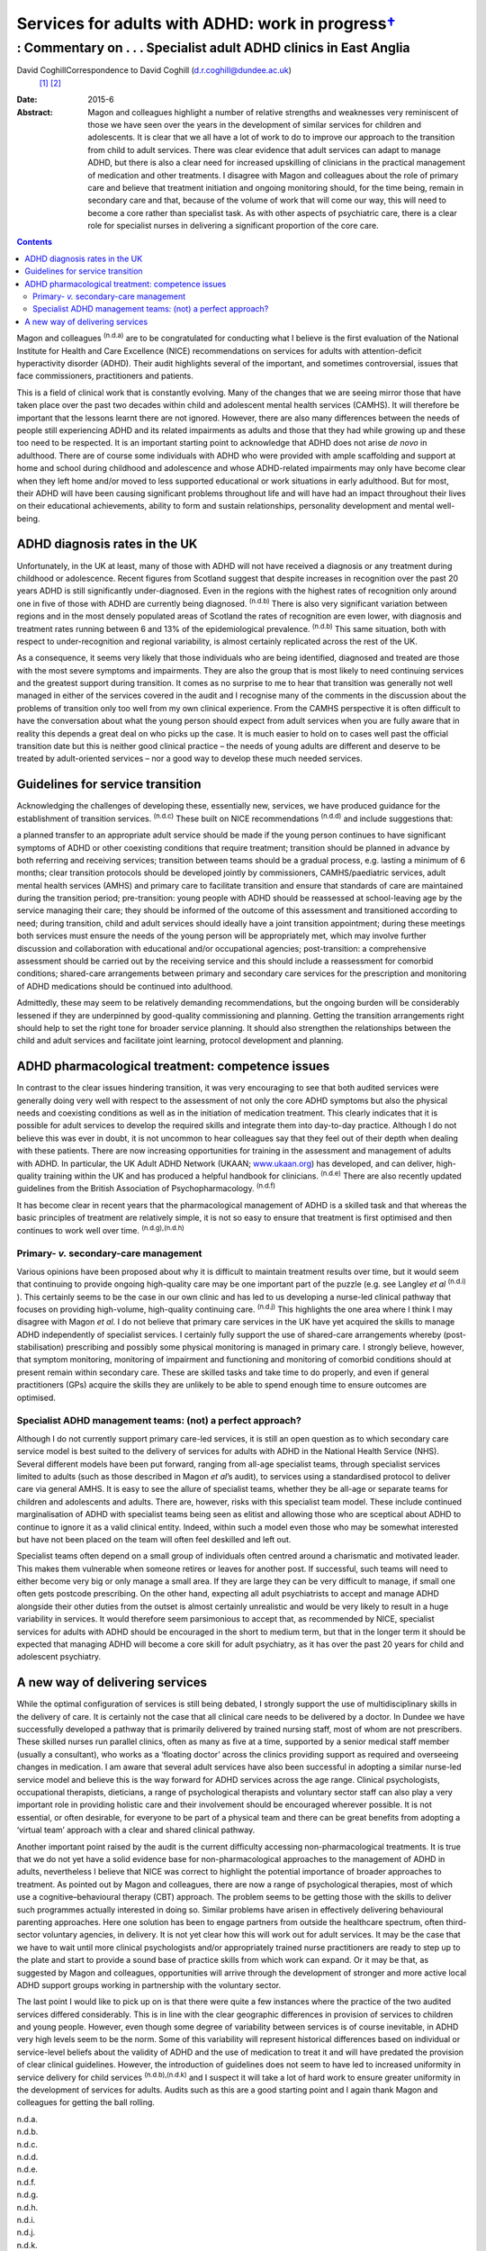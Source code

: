 =============================================================
Services for adults with ADHD: work in progress\ `† <#fn1>`__
=============================================================
------------------------------------------------------------------
: Commentary on . . . Specialist adult ADHD clinics in East Anglia
------------------------------------------------------------------

David CoghillCorrespondence to David Coghill (d.r.coghill@dundee.ac.uk)
 [1]_  [2]_
:Date: 2015-6

:Abstract:
   Magon and colleagues highlight a number of relative strengths and
   weaknesses very reminiscent of those we have seen over the years in
   the development of similar services for children and adolescents. It
   is clear that we all have a lot of work to do to improve our approach
   to the transition from child to adult services. There was clear
   evidence that adult services can adapt to manage ADHD, but there is
   also a clear need for increased upskilling of clinicians in the
   practical management of medication and other treatments. I disagree
   with Magon and colleagues about the role of primary care and believe
   that treatment initiation and ongoing monitoring should, for the time
   being, remain in secondary care and that, because of the volume of
   work that will come our way, this will need to become a core rather
   than specialist task. As with other aspects of psychiatric care,
   there is a clear role for specialist nurses in delivering a
   significant proportion of the core care.


.. contents::
   :depth: 3
..

Magon and colleagues :sup:`(n.d.a)` are to be congratulated for
conducting what I believe is the first evaluation of the National
Institute for Health and Care Excellence (NICE) recommendations on
services for adults with attention-deficit hyperactivity disorder
(ADHD). Their audit highlights several of the important, and sometimes
controversial, issues that face commissioners, practitioners and
patients.

This is a field of clinical work that is constantly evolving. Many of
the changes that we are seeing mirror those that have taken place over
the past two decades within child and adolescent mental health services
(CAMHS). It will therefore be important that the lessons learnt there
are not ignored. However, there are also many differences between the
needs of people still experiencing ADHD and its related impairments as
adults and those that they had while growing up and these too need to be
respected. It is an important starting point to acknowledge that ADHD
does not arise *de novo* in adulthood. There are of course some
individuals with ADHD who were provided with ample scaffolding and
support at home and school during childhood and adolescence and whose
ADHD-related impairments may only have become clear when they left home
and/or moved to less supported educational or work situations in early
adulthood. But for most, their ADHD will have been causing significant
problems throughout life and will have had an impact throughout their
lives on their educational achievements, ability to form and sustain
relationships, personality development and mental well-being.

.. _S1:

ADHD diagnosis rates in the UK
==============================

Unfortunately, in the UK at least, many of those with ADHD will not have
received a diagnosis or any treatment during childhood or adolescence.
Recent figures from Scotland suggest that despite increases in
recognition over the past 20 years ADHD is still significantly
under-diagnosed. Even in the regions with the highest rates of
recognition only around one in five of those with ADHD are currently
being diagnosed. :sup:`(n.d.b)` There is also very significant variation
between regions and in the most densely populated areas of Scotland the
rates of recognition are even lower, with diagnosis and treatment rates
running between 6 and 13% of the epidemiological prevalence.
:sup:`(n.d.b)` This same situation, both with respect to
under-recognition and regional variability, is almost certainly
replicated across the rest of the UK.

As a consequence, it seems very likely that those individuals who are
being identified, diagnosed and treated are those with the most severe
symptoms and impairments. They are also the group that is most likely to
need continuing services and the greatest support during transition. It
comes as no surprise to me to hear that transition was generally not
well managed in either of the services covered in the audit and I
recognise many of the comments in the discussion about the problems of
transition only too well from my own clinical experience. From the CAMHS
perspective it is often difficult to have the conversation about what
the young person should expect from adult services when you are fully
aware that in reality this depends a great deal on who picks up the
case. It is much easier to hold on to cases well past the official
transition date but this is neither good clinical practice – the needs
of young adults are different and deserve to be treated by
adult-oriented services – nor a good way to develop these much needed
services.

.. _S2:

Guidelines for service transition
=================================

Acknowledging the challenges of developing these, essentially new,
services, we have produced guidance for the establishment of transition
services. :sup:`(n.d.c)` These built on NICE recommendations
:sup:`(n.d.d)` and include suggestions that:

a planned transfer to an appropriate adult service should be made if the
young person continues to have significant symptoms of ADHD or other
coexisting conditions that require treatment; transition should be
planned in advance by both referring and receiving services; transition
between teams should be a gradual process, e.g. lasting a minimum of 6
months; clear transition protocols should be developed jointly by
commissioners, CAMHS/paediatric services, adult mental health services
(AMHS) and primary care to facilitate transition and ensure that
standards of care are maintained during the transition period;
pre-transition: young people with ADHD should be reassessed at
school-leaving age by the service managing their care; they should be
informed of the outcome of this assessment and transitioned according to
need; during transition, child and adult services should ideally have a
joint transition appointment; during these meetings both services must
ensure the needs of the young person will be appropriately met, which
may involve further discussion and collaboration with educational and/or
occupational agencies; post-transition: a comprehensive assessment
should be carried out by the receiving service and this should include a
reassessment for comorbid conditions; shared-care arrangements between
primary and secondary care services for the prescription and monitoring
of ADHD medications should be continued into adulthood.

Admittedly, these may seem to be relatively demanding recommendations,
but the ongoing burden will be considerably lessened if they are
underpinned by good-quality commissioning and planning. Getting the
transition arrangements right should help to set the right tone for
broader service planning. It should also strengthen the relationships
between the child and adult services and facilitate joint learning,
protocol development and planning.

.. _S3:

ADHD pharmacological treatment: competence issues
=================================================

In contrast to the clear issues hindering transition, it was very
encouraging to see that both audited services were generally doing very
well with respect to the assessment of not only the core ADHD symptoms
but also the physical needs and coexisting conditions as well as in the
initiation of medication treatment. This clearly indicates that it is
possible for adult services to develop the required skills and integrate
them into day-to-day practice. Although I do not believe this was ever
in doubt, it is not uncommon to hear colleagues say that they feel out
of their depth when dealing with these patients. There are now
increasing opportunities for training in the assessment and management
of adults with ADHD. In particular, the UK Adult ADHD Network (UKAAN;
`www.ukaan.org <www.ukaan.org>`__) has developed, and can deliver,
high-quality training within the UK and has produced a helpful handbook
for clinicians. :sup:`(n.d.e)` There are also recently updated
guidelines from the British Association of Psychopharmacology.
:sup:`(n.d.f)`

It has become clear in recent years that the pharmacological management
of ADHD is a skilled task and that whereas the basic principles of
treatment are relatively simple, it is not so easy to ensure that
treatment is first optimised and then continues to work well over time.
:sup:`(n.d.g),(n.d.h)`

.. _S4:

Primary- *v.* secondary-care management
---------------------------------------

Various opinions have been proposed about why it is difficult to
maintain treatment results over time, but it would seem that continuing
to provide ongoing high-quality care may be one important part of the
puzzle (e.g. see Langley *et al* :sup:`(n.d.i)` ). This certainly seems
to be the case in our own clinic and has led to us developing a
nurse-led clinical pathway that focuses on providing high-volume,
high-quality continuing care. :sup:`(n.d.j)` This highlights the one
area where I think I may disagree with Magon *et al*. I do not believe
that primary care services in the UK have yet acquired the skills to
manage ADHD independently of specialist services. I certainly fully
support the use of shared-care arrangements whereby (post-stabilisation)
prescribing and possibly some physical monitoring is managed in primary
care. I strongly believe, however, that symptom monitoring, monitoring
of impairment and functioning and monitoring of comorbid conditions
should at present remain within secondary care. These are skilled tasks
and take time to do properly, and even if general practitioners (GPs)
acquire the skills they are unlikely to be able to spend enough time to
ensure outcomes are optimised.

.. _S5:

Specialist ADHD management teams: (not) a perfect approach?
-----------------------------------------------------------

Although I do not currently support primary care-led services, it is
still an open question as to which secondary care service model is best
suited to the delivery of services for adults with ADHD in the National
Health Service (NHS). Several different models have been put forward,
ranging from all-age specialist teams, through specialist services
limited to adults (such as those described in Magon *et al*\ ’s audit),
to services using a standardised protocol to deliver care via general
AMHS. It is easy to see the allure of specialist teams, whether they be
all-age or separate teams for children and adolescents and adults. There
are, however, risks with this specialist team model. These include
continued marginalisation of ADHD with specialist teams being seen as
elitist and allowing those who are sceptical about ADHD to continue to
ignore it as a valid clinical entity. Indeed, within such a model even
those who may be somewhat interested but have not been placed on the
team will often feel deskilled and left out.

Specialist teams often depend on a small group of individuals often
centred around a charismatic and motivated leader. This makes them
vulnerable when someone retires or leaves for another post. If
successful, such teams will need to either become very big or only
manage a small area. If they are large they can be very difficult to
manage, if small one often gets postcode prescribing. On the other hand,
expecting all adult psychiatrists to accept and manage ADHD alongside
their other duties from the outset is almost certainly unrealistic and
would be very likely to result in a huge variability in services. It
would therefore seem parsimonious to accept that, as recommended by
NICE, specialist services for adults with ADHD should be encouraged in
the short to medium term, but that in the longer term it should be
expected that managing ADHD will become a core skill for adult
psychiatry, as it has over the past 20 years for child and adolescent
psychiatry.

.. _S6:

A new way of delivering services
================================

While the optimal configuration of services is still being debated, I
strongly support the use of multidisciplinary skills in the delivery of
care. It is certainly not the case that all clinical care needs to be
delivered by a doctor. In Dundee we have successfully developed a
pathway that is primarily delivered by trained nursing staff, most of
whom are not prescribers. These skilled nurses run parallel clinics,
often as many as five at a time, supported by a senior medical staff
member (usually a consultant), who works as a ‘floating doctor’ across
the clinics providing support as required and overseeing changes in
medication. I am aware that several adult services have also been
successful in adopting a similar nurse-led service model and believe
this is the way forward for ADHD services across the age range. Clinical
psychologists, occupational therapists, dieticians, a range of
psychological therapists and voluntary sector staff can also play a very
important role in providing holistic care and their involvement should
be encouraged wherever possible. It is not essential, or often
desirable, for everyone to be part of a physical team and there can be
great benefits from adopting a ‘virtual team’ approach with a clear and
shared clinical pathway.

Another important point raised by the audit is the current difficulty
accessing non-pharmacological treatments. It is true that we do not yet
have a solid evidence base for non-pharmacological approaches to the
management of ADHD in adults, nevertheless I believe that NICE was
correct to highlight the potential importance of broader approaches to
treatment. As pointed out by Magon and colleagues, there are now a range
of psychological therapies, most of which use a cognitive–behavioural
therapy (CBT) approach. The problem seems to be getting those with the
skills to deliver such programmes actually interested in doing so.
Similar problems have arisen in effectively delivering behavioural
parenting approaches. Here one solution has been to engage partners from
outside the healthcare spectrum, often third-sector voluntary agencies,
in delivery. It is not yet clear how this will work out for adult
services. It may be the case that we have to wait until more clinical
psychologists and/or appropriately trained nurse practitioners are ready
to step up to the plate and start to provide a sound base of practice
skills from which work can expand. Or it may be that, as suggested by
Magon and colleagues, opportunities will arrive through the development
of stronger and more active local ADHD support groups working in
partnership with the voluntary sector.

The last point I would like to pick up on is that there were quite a few
instances where the practice of the two audited services differed
considerably. This is in line with the clear geographic differences in
provision of services to children and young people. However, even though
some degree of variability between services is of course inevitable, in
ADHD very high levels seem to be the norm. Some of this variability will
represent historical differences based on individual or service-level
beliefs about the validity of ADHD and the use of medication to treat it
and will have predated the provision of clear clinical guidelines.
However, the introduction of guidelines does not seem to have led to
increased uniformity in service delivery for child services
:sup:`(n.d.b),(n.d.k)` and I suspect it will take a lot of hard work to
ensure greater uniformity in the development of services for adults.
Audits such as this are a good starting point and I again thank Magon
and colleagues for getting the ball rolling.

.. container:: references csl-bib-body hanging-indent
   :name: refs

   .. container:: csl-entry
      :name: ref-R1

      n.d.a.

   .. container:: csl-entry
      :name: ref-R2

      n.d.b.

   .. container:: csl-entry
      :name: ref-R3

      n.d.c.

   .. container:: csl-entry
      :name: ref-R4

      n.d.d.

   .. container:: csl-entry
      :name: ref-R5

      n.d.e.

   .. container:: csl-entry
      :name: ref-R6

      n.d.f.

   .. container:: csl-entry
      :name: ref-R7

      n.d.g.

   .. container:: csl-entry
      :name: ref-R8

      n.d.h.

   .. container:: csl-entry
      :name: ref-R9

      n.d.i.

   .. container:: csl-entry
      :name: ref-R10

      n.d.j.

   .. container:: csl-entry
      :name: ref-R11

      n.d.k.

.. [1]
   **David Coghill** MB ChB, MD, FRCPsych is Reader and honorary
   consultant in child and adolescent psychiatry, Division of
   Neuroscience, Medical Research Institute, University of Dundee,
   Ninewells Hospital, Dundee, UK.

.. [2]
   See pp. 136–40, this issue.
